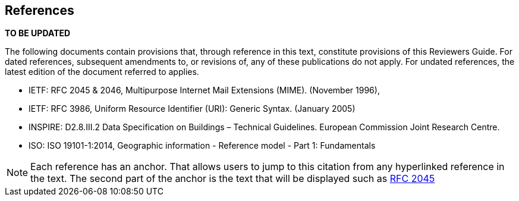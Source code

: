 [[rg_references_section]]
== References
*TO BE UPDATED*

The following documents contain provisions that, through reference in this text, constitute provisions of this Reviewers Guide. For dated references, subsequent amendments to, or revisions of, any of these publications do not apply. For undated references, the latest edition of the document referred to applies.

* [[rfc2045,RFC 2045]] IETF: RFC 2045 & 2046, Multipurpose Internet Mail Extensions (MIME). (November 1996),
* [[rfc3986,RFC 3986]] IETF: RFC 3986, Uniform Resource Identifier (URI): Generic Syntax. (January 2005)
* [[inspirebu,INSPIRE: D2.8.III.2]] INSPIRE: D2.8.III.2 Data Specification on Buildings – Technical Guidelines. European Commission Joint Research Centre.
* [[iso19101,ISO 19101-1:2014]] ISO: ISO 19101-1:2014, Geographic information - Reference model - Part 1: Fundamentals

NOTE: Each reference has an anchor. That allows users to jump to this citation from any hyperlinked reference in the text. The second part of the anchor is the text that will be displayed such as <<rfc2045>>

